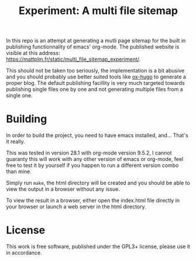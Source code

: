 #+TITLE: Experiment: A multi file sitemap

In this repo is an attempt at generating a mutli page sitemap for the built in
publishing functionnality of emacs' org-mode. The published website is visible
at this address: https://mattplm.fr/static/multi_file_sitemap_experiment/.

This should not be taken too seriously, the implementation is a bit abusive and
you should probably use better suited tools like [[https://ox-hugo.scripter.co/][ox-hugo]] to generate a proper
blog. The default publishing facillity is very much targeted towards publishing
single files one by one and not generating multiple files from a single one.


* Building

In order to build the project, you need to have emacs installed, and... That's it really.

This was tested in version 28.1 with org-mode version 9.5.2, I cannot guaranty
this will work with any other version of emacs or org-mode, feel free to test it
by yourself if you happen to run a different version combo than mine.

Simply run =make=, the html directory will be created and you should be able to
view the output in a browser without any issue.

To view the result in a browser, either open the index.html file directly in
your browser or launch a web server in the html directory.

* License

This work is free software, published under the GPL3+ license, please use it in
accordance.
